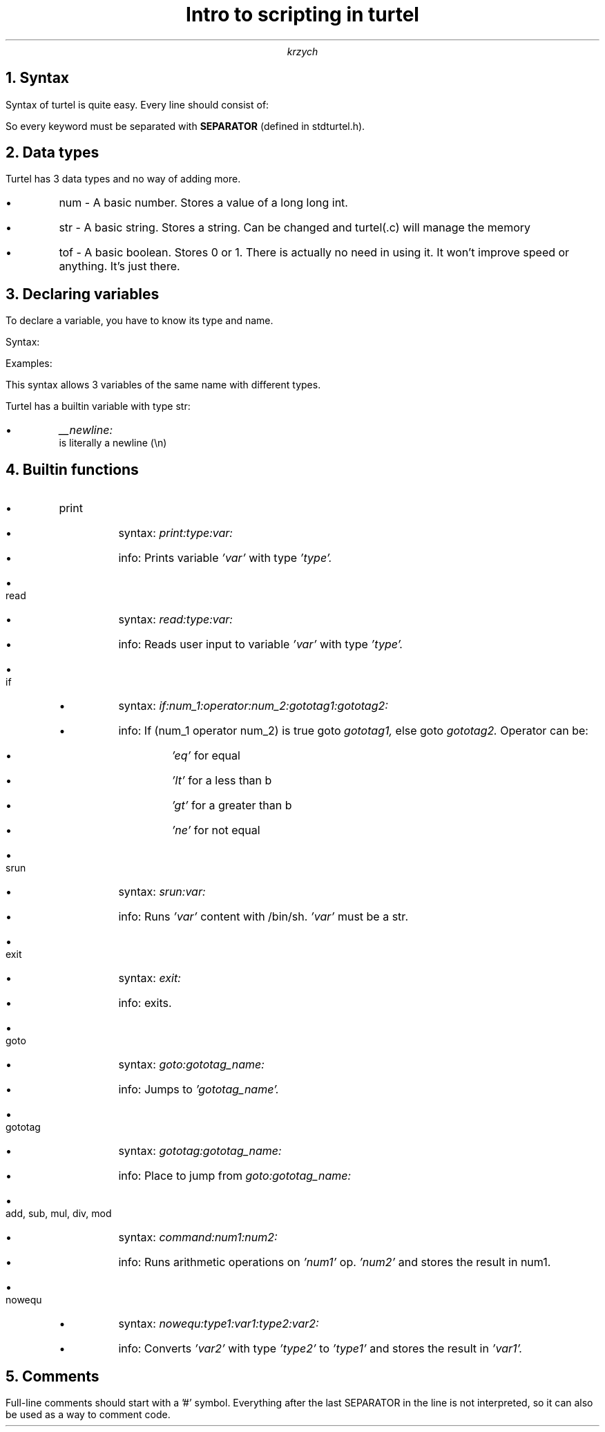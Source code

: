 .TL 
Intro to scripting in turtel
.AU 
krzych

.NH 1
Syntax

.PP 
Syntax of turtel is quite easy. Every line should consist of:

.B1
.DS B
Keyword, SEPARATOR, options, ..., SEPARATOR

or

Variable Name, SEPARATOR, Variable Type, SEPARATOR, Variable Value, SEPARATOR
.DE
.B2

.PP
So every keyword must be separated with 
.B SEPARATOR 
(defined in stdturtel.h).


.NH 1
Data types

.PP 
Turtel has 3 data types and no way of adding more.

.IP \(bu
num - A basic number. Stores a value of a long long int.
.IP \(bu
str - A basic string. Stores a string. Can be changed and turtel(.c) will manage the memory
.IP \(bu
tof - A basic boolean. Stores 0 or 1. There is actually no need in using it. It won't improve speed or anything. It's just there.

.NH 1
Declaring variables

.PP
To declare a variable, you have to know its type and name.
.PP 
Syntax:
.B1
.DS B
Variable_name:data_type:value:
.DE
.B2

.PP
Examples:
.B1
.DS B
"msg:str:Hello, World!:"

Will declare a string msg with the value of "Hello, World!".

"x:num::"

Will declare a number x with the value of 0.
.DE
.B2

.PP
This syntax allows 3 variables of the same name with different types.

.PP
Turtel has a builtin variable with type str:
.IP \(bu
.I __newline:
 is literally a newline (\\n)

.NH 1
Builtin functions

.IP \(bu
print
.RS
.IP \(bu
syntax:
.I print:type:var:
.IP \(bu
info: Prints variable
.I 'var'
with type
.I 'type'.
.RE
.IP \(bu
read
.RS
.IP \(bu
syntax:
.I read:type:var:
.IP \(bu
info: Reads user input to variable 
.I 'var'
with type
.I 'type'.
.RE
.IP \(bu
if
.RS
.IP \(bu
syntax:
.I if:num_1:operator:num_2:gototag1:gototag2:
.IP \(bu
info: If (num_1 operator num_2) is true goto 
.I gototag1, 
else goto 
.I gototag2.
Operator can be:
.RS
.IP \(bu
.I 'eq'
for equal
.IP \(bu
.I 'lt' 
for a less than b
.IP \(bu
.I 'gt' 
for a greater than b
.IP \(bu
.I 'ne'
for not equal
.RE
.RE
.IP \(bu
srun
.RS
.IP \(bu
syntax:
.I srun:var:
.IP \(bu
info: Runs 
.I 'var'
content with /bin/sh. 
.I 'var' 
must be a str.
.RE
.IP \(bu
exit
.RS
.IP \(bu
syntax:
.I exit:
.IP \(bu
info: exits.
.RE
.IP \(bu
goto
.RS
.IP \(bu
syntax:
.I goto:gototag_name:
.IP \(bu
info: Jumps to 
.I 'gototag_name'.
.RE
.IP \(bu
gototag
.RS
.IP \(bu
syntax:
.I gototag:gototag_name:
.IP \(bu
info: Place to jump from 
.I goto:gototag_name:
.RE
.IP \(bu
add, sub, mul, div, mod
.RS
.IP \(bu
syntax:
.I command:num1:num2:
.IP \(bu
info: Runs arithmetic operations on 
.I 'num1'
op.
.I 'num2' 
and stores the result in num1.
.RE
.IP \(bu
nowequ
.RS
.IP \(bu
syntax:
.I nowequ:type1:var1:type2:var2:
.IP \(bu
info: Converts 
.I 'var2'
with type 
.I 'type2'
to 
.I 'type1' 
and stores the result in 
.I 'var1'.
.RE

.NH 1
Comments

.PP
Full-line comments should start with a '#' symbol.
Everything after the last SEPARATOR in the line is not interpreted,
so it can also be used as a way to comment code.


